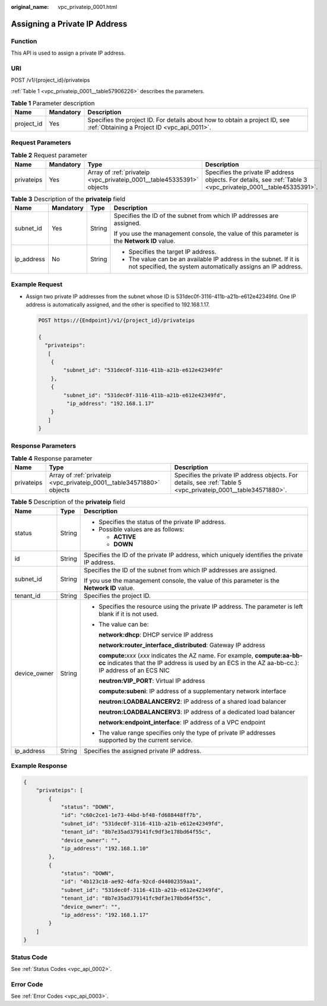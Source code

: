 :original_name: vpc_privateip_0001.html

.. _vpc_privateip_0001:

Assigning a Private IP Address
==============================

Function
--------

This API is used to assign a private IP address.

URI
---

POST /v1/{project_id}/privateips

:ref:`Table 1 <vpc_privateip_0001__table57906226>` describes the parameters.

.. _vpc_privateip_0001__table57906226:

.. table:: **Table 1** Parameter description

   +------------+-----------+---------------------------------------------------------------------------------------------------------------------------+
   | Name       | Mandatory | Description                                                                                                               |
   +============+===========+===========================================================================================================================+
   | project_id | Yes       | Specifies the project ID. For details about how to obtain a project ID, see :ref:`Obtaining a Project ID <vpc_api_0011>`. |
   +------------+-----------+---------------------------------------------------------------------------------------------------------------------------+

Request Parameters
------------------

.. table:: **Table 2** Request parameter

   +------------+-----------+-----------------------------------------------------------------------+----------------------------------------------------------------------------------------------------------------+
   | Name       | Mandatory | Type                                                                  | Description                                                                                                    |
   +============+===========+=======================================================================+================================================================================================================+
   | privateips | Yes       | Array of :ref:`privateip <vpc_privateip_0001__table45335391>` objects | Specifies the private IP address objects. For details, see :ref:`Table 3 <vpc_privateip_0001__table45335391>`. |
   +------------+-----------+-----------------------------------------------------------------------+----------------------------------------------------------------------------------------------------------------+

.. _vpc_privateip_0001__table45335391:

.. table:: **Table 3** Description of the **privateip** field

   +-----------------+-----------------+-----------------+------------------------------------------------------------------------------------------------------------------------------------+
   | Name            | Mandatory       | Type            | Description                                                                                                                        |
   +=================+=================+=================+====================================================================================================================================+
   | subnet_id       | Yes             | String          | Specifies the ID of the subnet from which IP addresses are assigned.                                                               |
   |                 |                 |                 |                                                                                                                                    |
   |                 |                 |                 | If you use the management console, the value of this parameter is the **Network ID** value.                                        |
   +-----------------+-----------------+-----------------+------------------------------------------------------------------------------------------------------------------------------------+
   | ip_address      | No              | String          | -  Specifies the target IP address.                                                                                                |
   |                 |                 |                 | -  The value can be an available IP address in the subnet. If it is not specified, the system automatically assigns an IP address. |
   +-----------------+-----------------+-----------------+------------------------------------------------------------------------------------------------------------------------------------+

Example Request
---------------

-  Assign two private IP addresses from the subnet whose ID is 531dec0f-3116-411b-a21b-e612e42349fd. One IP address is automatically assigned, and the other is specified to 192.168.1.17.

   .. code-block:: text

      POST https://{Endpoint}/v1/{project_id}/privateips

      {
        "privateips":
         [
          {
              "subnet_id": "531dec0f-3116-411b-a21b-e612e42349fd"
          },
          {
              "subnet_id": "531dec0f-3116-411b-a21b-e612e42349fd",
               "ip_address": "192.168.1.17"
          }
         ]
      }

Response Parameters
-------------------

.. table:: **Table 4** Response parameter

   +------------+-----------------------------------------------------------------------+----------------------------------------------------------------------------------------------------------------+
   | Name       | Type                                                                  | Description                                                                                                    |
   +============+=======================================================================+================================================================================================================+
   | privateips | Array of :ref:`privateip <vpc_privateip_0001__table34571880>` objects | Specifies the private IP address objects. For details, see :ref:`Table 5 <vpc_privateip_0001__table34571880>`. |
   +------------+-----------------------------------------------------------------------+----------------------------------------------------------------------------------------------------------------+

.. _vpc_privateip_0001__table34571880:

.. table:: **Table 5** Description of the **privateip** field

   +-----------------------+-----------------------+---------------------------------------------------------------------------------------------------------------------------------------------------------------------------------------+
   | Name                  | Type                  | Description                                                                                                                                                                           |
   +=======================+=======================+=======================================================================================================================================================================================+
   | status                | String                | -  Specifies the status of the private IP address.                                                                                                                                    |
   |                       |                       | -  Possible values are as follows:                                                                                                                                                    |
   |                       |                       |                                                                                                                                                                                       |
   |                       |                       |    -  **ACTIVE**                                                                                                                                                                      |
   |                       |                       |    -  **DOWN**                                                                                                                                                                        |
   +-----------------------+-----------------------+---------------------------------------------------------------------------------------------------------------------------------------------------------------------------------------+
   | id                    | String                | Specifies the ID of the private IP address, which uniquely identifies the private IP address.                                                                                         |
   +-----------------------+-----------------------+---------------------------------------------------------------------------------------------------------------------------------------------------------------------------------------+
   | subnet_id             | String                | Specifies the ID of the subnet from which IP addresses are assigned.                                                                                                                  |
   |                       |                       |                                                                                                                                                                                       |
   |                       |                       | If you use the management console, the value of this parameter is the **Network ID** value.                                                                                           |
   +-----------------------+-----------------------+---------------------------------------------------------------------------------------------------------------------------------------------------------------------------------------+
   | tenant_id             | String                | Specifies the project ID.                                                                                                                                                             |
   +-----------------------+-----------------------+---------------------------------------------------------------------------------------------------------------------------------------------------------------------------------------+
   | device_owner          | String                | -  Specifies the resource using the private IP address. The parameter is left blank if it is not used.                                                                                |
   |                       |                       |                                                                                                                                                                                       |
   |                       |                       | -  The value can be:                                                                                                                                                                  |
   |                       |                       |                                                                                                                                                                                       |
   |                       |                       |    **network:dhcp**: DHCP service IP address                                                                                                                                          |
   |                       |                       |                                                                                                                                                                                       |
   |                       |                       |    **network:router_interface_distributed**: Gateway IP address                                                                                                                       |
   |                       |                       |                                                                                                                                                                                       |
   |                       |                       |    **compute:**\ *xxx* (*xxx* indicates the AZ name. For example, **compute:aa-bb-cc** indicates that the IP address is used by an ECS in the AZ aa-bb-cc.): IP address of an ECS NIC |
   |                       |                       |                                                                                                                                                                                       |
   |                       |                       |    **neutron:VIP_PORT**: Virtual IP address                                                                                                                                           |
   |                       |                       |                                                                                                                                                                                       |
   |                       |                       |    **compute:subeni**: IP address of a supplementary network interface                                                                                                                |
   |                       |                       |                                                                                                                                                                                       |
   |                       |                       |    **neutron:LOADBALANCERV2**: IP address of a shared load balancer                                                                                                                   |
   |                       |                       |                                                                                                                                                                                       |
   |                       |                       |    **neutron:LOADBALANCERV3**: IP address of a dedicated load balancer                                                                                                                |
   |                       |                       |                                                                                                                                                                                       |
   |                       |                       |    **network:endpoint_interface**: IP address of a VPC endpoint                                                                                                                       |
   |                       |                       |                                                                                                                                                                                       |
   |                       |                       | -  The value range specifies only the type of private IP addresses supported by the current service.                                                                                  |
   +-----------------------+-----------------------+---------------------------------------------------------------------------------------------------------------------------------------------------------------------------------------+
   | ip_address            | String                | Specifies the assigned private IP address.                                                                                                                                            |
   +-----------------------+-----------------------+---------------------------------------------------------------------------------------------------------------------------------------------------------------------------------------+

Example Response
----------------

.. code-block::

   {
       "privateips": [
           {
               "status": "DOWN",
               "id": "c60c2ce1-1e73-44bd-bf48-fd688448ff7b",
               "subnet_id": "531dec0f-3116-411b-a21b-e612e42349fd",
               "tenant_id": "8b7e35ad379141fc9df3e178bd64f55c",
               "device_owner": "",
               "ip_address": "192.168.1.10"
           },
           {
               "status": "DOWN",
               "id": "4b123c18-ae92-4dfa-92cd-d44002359aa1",
               "subnet_id": "531dec0f-3116-411b-a21b-e612e42349fd",
               "tenant_id": "8b7e35ad379141fc9df3e178bd64f55c",
               "device_owner": "",
               "ip_address": "192.168.1.17"
           }
       ]
   }

Status Code
-----------

See :ref:`Status Codes <vpc_api_0002>`.

Error Code
----------

See :ref:`Error Codes <vpc_api_0003>`.

